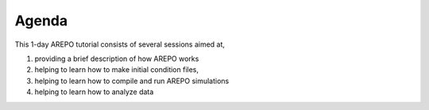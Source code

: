 

Agenda
=======

This 1-day AREPO tutorial consists of several sessions aimed at,

1. providing a brief description of how AREPO works

2. helping to learn how to make initial condition files,

3. helping to learn how to compile and run AREPO simulations

4. helping to learn how to analyze data




